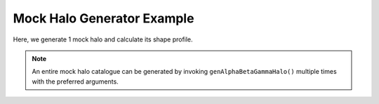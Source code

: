Mock Halo Generator Example
============================

|pic1|

.. |pic1| image:: LocalObj0.png
   :width: 60%

Here, we generate 1 mock halo and calculate its shape profile.

.. literalinclude :: ../../../example_scripts/halo_gen.py
   :language: python

.. note:: An entire mock halo catalogue can be generated by invoking ``genAlphaBetaGammaHalo()`` multiple times with the preferred arguments.

